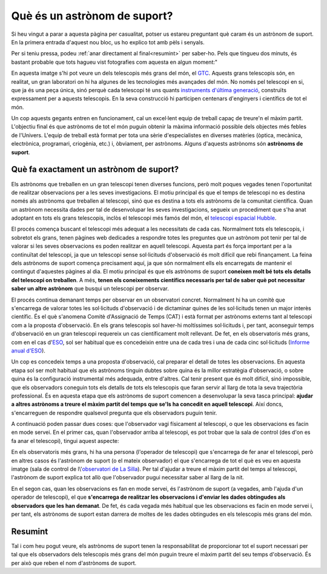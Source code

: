 .. post:: 31 juliol de 2014
   :tags: astronomia, astrònom, telescopi, enginyeria

.. _que_es_un_astronom_de_suport:

Què és un astrònom de suport?
=============================

Si heu vingut a parar a aquesta pàgina per casualitat, potser us estareu
preguntant què caram és un astrònom de suport. En la primera entrada d'aquest
nou bloc, us ho explico tot amb pèls i senyals.

Per si teniu pressa, podeu :ref:`anar directament al final<resumint>` per
saber-ho. Pels que tingueu dos minuts, és bastant probable que tots hagueu vist
fotografies com aquesta en algun moment:"

.. image:: ../_static/20091102_1.jpg
   :alt: Imatge del GTC obtinguda el 2 de november de 2009
   :align: center

.. :align:left

En aquesta imatge s'hi pot veure un dels telescopis més grans del món, el `GTC
<http://www.gtc.iac.es/GTChome.php>`_. Aquests grans telescopis són, en
realitat, un gran laboratori on hi ha algunes de les tecnologies més avançades
del món. No només pel telescopi en si, que ja és una peça única, sinó perquè
cada telescopi té uns quants `instruments d'última generació
<http://www.gtc.iac.es/instruments/instrumentation.php>`_, construïts
expressament per a aquests telescopis. En la seva construcció hi participen
centenars d'enginyers i científics de tot el món.

.. update:: 16 maig de 2021

   S'ha actualitzat l'enllaç a la pàgina d'instrumentació del GTC.

Un cop aquests gegants entren en funcionament, cal un excel·lent equip de
treball capaç de treure'n el màxim partit. L'objectiu final és que astrònoms de
tot el món puguin obtenir la màxima informació possible dels objectes més
febles de l'Univers. L'equip de treball està format per tota una sèrie
d'especialistes en diverses matèries (òptica, mecànica, electrònica,
programari, criogènia, etc.) i, òbviament, per astrònoms.  Alguns d'aquests
astrònoms són **astrònoms de suport**.


Què fa exactament un astrònom de suport?
----------------------------------------

Els astrònoms que treballen en un gran telescopi tenen diverses funcions, però
molt poques vegades tenen l'oportunitat de realitzar observacions per a les
seves investigacions. El motiu principal és que el temps de telescopi no es
destina només als astrònoms que treballen al telescopi, sinó que es destina a
tots els astrònoms de la comunitat científica. Quan un astrònom necessita dades
per tal de desenvolupar les seves investigacions, segueix un procediment que
s'ha anat adoptant en tots els grans telescopis, inclòs el telescopi més famós
del món, el `telescopi espacial Hubble <https://www.stsci.edu/hst/proposing>`_.

.. update:: 16 maig de 2021

   S'ha actualitzat l'enllaç a la pàgina d'enviament de propostes del telescopi
   espacial Hubble.

El procés comença buscant el telescopi més adequat a les necessitats de cada
cas. Normalment tots els telescopis, i sobretot els grans, tenen pàgines web
dedicades a respondre totes les preguntes que un astrònom pot tenir per tal de
valorar si les seves observacions es poden realitzar en aquell telescopi.
Aquesta part és força important per a la continuïtat del telescopi, ja que un
telescopi sense sol·licituds d'observació és molt difícil que rebi finançament.
La feina dels astrònoms de suport comença precisament aquí, ja que són
normalment ells els encarregats de mantenir el contingut d'aquestes pàgines al
dia. El motiu principal és que els astrònoms de suport **coneixen molt bé tots
els detalls del telescopi on treballen**. A més, **tenen els coneixements
científics necessaris per tal de saber què pot necessitar saber un altre
astrònom** que busqui un telescopi per observar.

El procés continua demanant temps per observar en un observatori concret.
Normalment hi ha un comitè que s'encarrega de valorar totes les sol·licituds
d'observació i de dictaminar quines de les sol·licituds tenen un major interès
científic. És el què s'anomena Comitè d'Assignació de Temps (CAT) i està format
per astrònoms externs tant al telescopi com a la proposta d'observació. En els
grans telescopis sol haver-hi moltíssimes sol·licituds i, per tant, aconseguir
temps d'observació en un gran telescopi requereix un cas científicament molt
rellevant. De fet, en els observatoris més grans, com en el cas d\'`ESO
<https://www.eso.org/public/>`_, sol ser habitual que es concedeixin entre una
de cada tres i una de cada cinc sol·licituds (`Informe anual d'ESO
<https://www.eso.org/public/products/annualreports/ar_2013/>`_).

Un cop es concedeix temps a una proposta d'observació, cal preparar el detall
de totes les observacions. En aquesta etapa sol ser molt habitual que els
astrònoms tinguin dubtes sobre quina és la millor estratègia d'observació, o
sobre quina és la configuració instrumental més adequada, entre d'altres. Cal
tenir present que és molt difícil, sinó impossible, que els observadors
coneguin tots els detalls de tots els telescopis que faran servir al llarg de
tota la seva trajectòria professional. És en aquesta etapa que els astrònoms de
suport comencen a desenvolupar la seva tasca principal: **ajudar a altres
astrònoms a treure el màxim partit del temps que se'ls ha concedit en aquell
telescopi**. Així doncs, s'encarreguen de respondre qualsevol pregunta que els
observadors puguin tenir.

A continuació poden passar dues coses: que l'observador vagi físicament al
telescopi, o que les observacions es facin en mode servei. En el primer cas,
quan l'observador arriba al telescopi, es pot trobar que la sala de control
(des d'on es fa anar el telescopi), tingui aquest aspecte:

.. image:: ../_static/20090516_2.jpg
   :alt: Sala de control a l'observatori de La Silla (Xile).
   :align: center

.. :align:left

En els observatoris més grans, hi ha una persona (l'operador de telescopi) que
s'encarrega de fer anar el telescopi, però en altres casos és l'astrònom de
suport (o el mateix observador) el que s'encarrega de tot el què es veu en
aquesta imatge (sala de control de l\\'`observatori de La Silla
<https://www.eso.org/public/teles-instr/lasilla/>`_). Per tal d'ajudar a treure
el màxim partit del temps al telescopi, l'astrònom de suport explica tot allò
que l'observador pugui necessitar saber al llarg de la nit.

.. update:: 16 maig de 2021

   El AAO (actualment `AAT
   <https://aat.anu.edu.au/science/support-astronomers>`_) ja no proporciona
   astrònoms de suport per a la majoria de programes amb temps concedit al AAT.
   La frase i l'enllaç fent referència al AAO s'ha eliminat.

En el segon cas, quan les observacions es fan en mode servei, és l'astrònom de
suport (a vegades, amb l'ajuda d'un operador de telescopi), el que
**s'encarrega de realitzar les observacions i d'enviar les dades obtingudes als
observadors que les han demanat**. De fet, és cada vegada més habitual que les
observacions es facin en mode servei i, per tant, els astrònoms de suport estan
darrera de moltes de les dades obtingudes en els telescopis més grans del món.

.. _resumint:

Resumint
-----------

Tal i com heu pogut veure, els astrònoms de suport tenen la responsabilitat de
proporcionar tot el suport necessari per tal que els observadors dels
telescopis més grans del món puguin treure el màxim partit del seu temps
d'observació. És per això que reben el nom d'astrònoms de suport.

.. update:: 16 maig de 2021

   La secció explicant el motiu d'aquesta pàgina web s'ha eliminat, ja que no
   proporcionava informació i la majoria dels continguts es poden obtenir
   directament de la pàgina d'inici.
